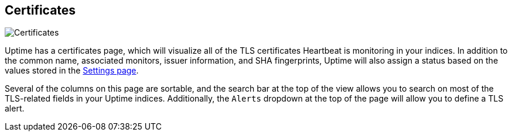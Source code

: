[role="xpack"]
[[uptime-certificates]]

== Certificates

[role="screenshot"]
image::uptime/images/certificates-page.png[Certificates]

Uptime has a certificates page, which will visualize all of the TLS certificates Heartbeat
is monitoring in your indices. In addition to the common name, associated monitors, issuer
information, and SHA fingerprints, Uptime will also assign a status based on the values stored
in the <<uptime-settings, Settings page>>.

Several of the columns on this page are sortable, and the search bar at the top of the view
allows you to search on most of the TLS-related fields in your Uptime indices. Additionally, the `Alerts` dropdown at the top of the page will allow you to define a TLS alert.
